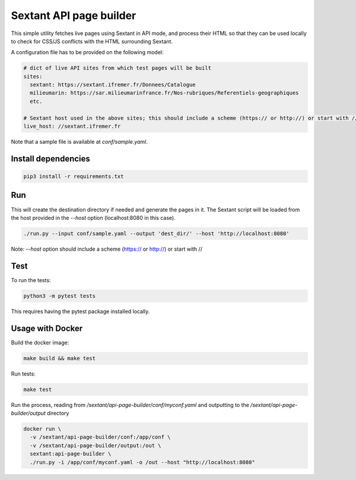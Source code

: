 Sextant API page builder
========================

This simple utility fetches live pages using Sextant in API mode,
and process their HTML so that they can be used locally to check
for CSS/JS conflicts with the HTML surrounding Sextant.

A configuration file has to be provided on the following model:

.. code:: yaml

  # dict of live API sites from which test pages will be built
  sites:
    sextant: https://sextant.ifremer.fr/Donnees/Catalogue
    milieumarin: https://sar.milieumarinfrance.fr/Nos-rubriques/Referentiels-geographiques
    etc.

  # Sextant host used in the above sites; this should include a scheme (https:// or http://) or start with //
  live_host: //sextant.ifremer.fr

Note that a sample file is available at `conf/sample.yaml`.

Install dependencies
--------------------

.. code::

  pip3 install -r requirements.txt


Run
---

This will create the destination directory if needed and generate the pages in it. The Sextant script will be loaded
from the host provided in the `--host` option (localhost:8080 in this case).

.. code::

  ./run.py --input conf/sample.yaml --output 'dest_dir/' --host 'http://localhost:8080'


Note: `--host` option should include a scheme (https:// or http://) or start with //

Test
-----

To run the tests:

.. code::

  python3 -m pytest tests

This requires having the pytest package installed locally.


Usage with Docker
-----------------

Build the docker image:

.. code::

  make build && make test


Run tests:

.. code::

  make test


Run the process, reading from `/sextant/api-page-builder/conf/myconf.yaml` and outputting to the `/sextant/api-page-builder/output` directory

.. code::

  docker run \
    -v /sextant/api-page-builder/conf:/app/conf \
    -v /sextant/api-page-builder/output:/out \
    sextant:api-page-builder \
    ./run.py -i /app/conf/myconf.yaml -o /out --host "http://localhost:8080"
